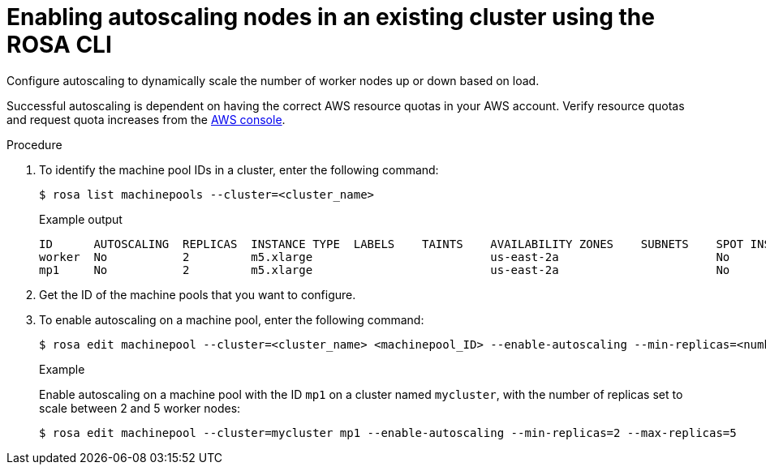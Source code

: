 
// Module included in the following assemblies:
//
// * rosa_cluster_admin/rosa_nodes/rosa-nodes-about-autoscaling-nodes.adoc
// * nodes/nodes-about-autoscaling-nodes.adoc

:_mod-docs-content-type: PROCEDURE
[id="rosa-enabling-autoscaling-nodes_{context}"]
= Enabling autoscaling nodes in an existing cluster using the ROSA CLI

Configure autoscaling to dynamically scale the number of worker nodes up or down based on load.

Successful autoscaling is dependent on having the correct AWS resource quotas in your AWS account. Verify resource quotas and request quota increases from the link:https://aws.amazon.com/console/[AWS console].

.Procedure

. To identify the machine pool IDs in a cluster, enter the following command:
+
[source,terminal]
----
$ rosa list machinepools --cluster=<cluster_name>
----
+
.Example output
ifndef::openshift-rosa-hcp[]
[source,terminal]
----
ID      AUTOSCALING  REPLICAS  INSTANCE TYPE  LABELS    TAINTS    AVAILABILITY ZONES    SUBNETS    SPOT INSTANCES  DISK SIZE  SG IDs
worker  No           2         m5.xlarge                          us-east-2a                       No              300 GiB
mp1     No           2         m5.xlarge                          us-east-2a                       No              300 GiB
----
endif::openshift-rosa-hcp[]
ifdef::openshift-rosa-hcp[]
[source,terminal]
----
ID       AUTOSCALING  REPLICAS  INSTANCE TYPE  LABELS    TAINTS    AVAILABILITY ZONE  SUBNET                    VERSION  AUTOREPAIR
workers  No           2/2       m5.xlarge                          us-east-2a         subnet-03c2998b482bf3b20  4.16.6   Yes
mp1      No           2/2       m5.xlarge                          us-east-2a         subnet-03c2998b482bf3b20  4.16.6   Yes
----
endif::openshift-rosa-hcp[]

. Get the ID of the machine pools that you want to configure.

. To enable autoscaling on a machine pool, enter the following command:
+
[source,terminal]
----
$ rosa edit machinepool --cluster=<cluster_name> <machinepool_ID> --enable-autoscaling --min-replicas=<number> --max-replicas=<number>
----
+
.Example
Enable autoscaling on a machine pool with the ID `mp1` on a cluster named `mycluster`, with the number of replicas set to scale between 2 and 5 worker nodes:
+
[source,terminal]
----
$ rosa edit machinepool --cluster=mycluster mp1 --enable-autoscaling --min-replicas=2 --max-replicas=5
----
